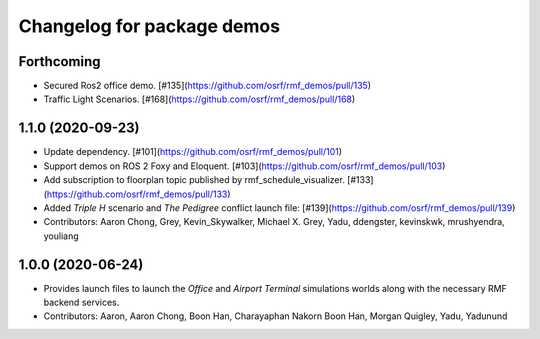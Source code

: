 ^^^^^^^^^^^^^^^^^^^^^^^^^^^
Changelog for package demos
^^^^^^^^^^^^^^^^^^^^^^^^^^^

Forthcoming
-----------
* Secured Ros2 office demo. [#135](https://github.com/osrf/rmf_demos/pull/135)
* Traffic Light Scenarios. [#168](https://github.com/osrf/rmf_demos/pull/168)

1.1.0 (2020-09-23)
------------------
* Update dependency. [#101](https://github.com/osrf/rmf_demos/pull/101)
* Support demos on ROS 2 Foxy and Eloquent. [#103](https://github.com/osrf/rmf_demos/pull/103)
* Add subscription to floorplan topic published by rmf_schedule_visualizer. [#133](https://github.com/osrf/rmf_demos/pull/133)
* Added `Triple H` scenario and `The Pedigree` conflict launch file: [#139](https://github.com/osrf/rmf_demos/pull/139)
* Contributors: Aaron Chong, Grey, Kevin_Skywalker, Michael X. Grey, Yadu, ddengster, kevinskwk, mrushyendra, youliang

1.0.0 (2020-06-24)
------------------
* Provides launch files to launch the `Office` and `Airport Terminal` simulations worlds along with the necessary RMF backend services.
* Contributors: Aaron, Aaron Chong, Boon Han, Charayaphan Nakorn Boon Han, Morgan Quigley, Yadu, Yadunund
